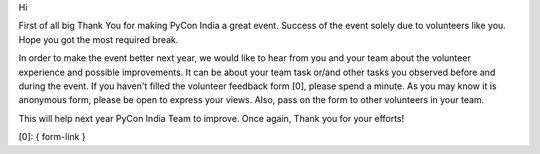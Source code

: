Hi

First of all big Thank You for making PyCon India a great event. Success of the
event solely due to volunteers like you. Hope you got the most required break.

In order to make the event better next year, we would like to hear from you and
your team about the volunteer experience and possible improvements. It can be
about your team task or/and other tasks you observed before and during the
event. If you haven't filled the volunteer feedback form [0], please spend a
minute. As you may know it is anonymous form, please be open to express your
views. Also, pass on the form to other volunteers in your team.

This will help next year PyCon India Team to improve. Once again, Thank you for
your efforts!

[0]: { form-link }
